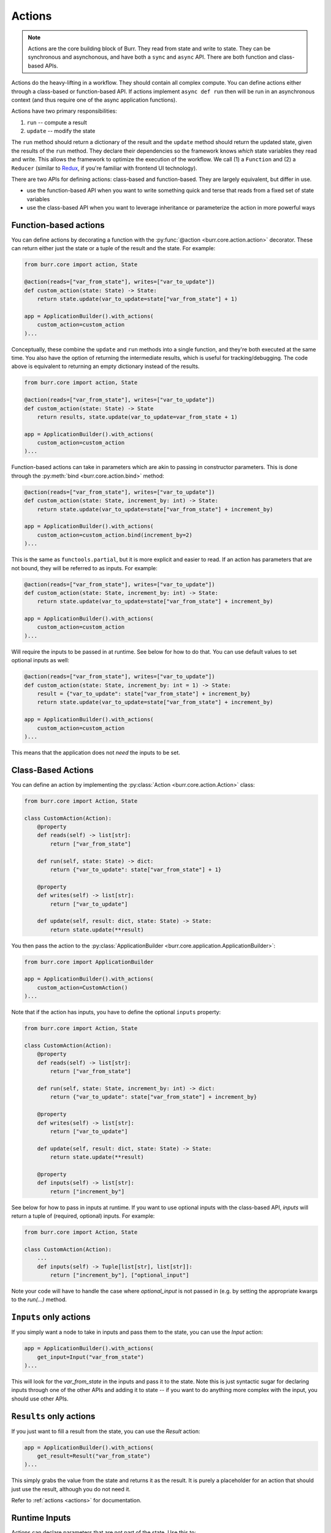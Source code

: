 =======
Actions
=======

.. _actions:

.. note::

    Actions are the core building block of Burr. They read from state and write to state.
    They can be synchronous and asynchonous, and have both a ``sync`` and ``async`` API.
    There are both function and class-based APIs.


Actions do the heavy-lifting in a workflow. They should contain all complex compute. You can define actions
either through a class-based or function-based API. If actions implement ``async def run`` then will be run in an
asynchronous context (and thus require one of the async application functions).

Actions have two primary responsibilities:

1. ``run`` -- compute a result
2. ``update`` -- modify the state

The ``run`` method should return a dictionary of the result and the ``update`` method should return
the updated state, given the results of the ``run`` method.
They declare their dependencies so the framework knows *which* state variables they read and write. This allows the
framework to optimize the execution of the workflow. We call (1) a ``Function`` and (2) a ``Reducer`` (similar to `Redux <https://redux.js.org/>`_, if you're familiar with frontend UI technology).

There are two APIs for defining actions: class-based and function-based. They are largely equivalent, but differ in use.

- use the function-based API when you want to write something quick and terse that reads from a fixed set of state variables
- use the class-based API when you want to leverage inheritance or parameterize the action in more powerful ways

----------------------
Function-based actions
----------------------

You can define actions by decorating a function with the :py:func:`@action <burr.core.action.action>` decorator. These
can return either just the state or a tuple of the result and the state. For example:

.. code-block:: python

    from burr.core import action, State

    @action(reads=["var_from_state"], writes=["var_to_update"])
    def custom_action(state: State) -> State:
        return state.update(var_to_update=state["var_from_state"] + 1)

    app = ApplicationBuilder().with_actions(
        custom_action=custom_action
    )...


Conceptually, these combine the ``update`` and ``run`` methods into a single function, and they're both executed at the same time.
You also have the option of returning the intermediate results, which is useful for tracking/debugging. The code
above is equivalent to returning an empty dictionary instead of the results.

.. code-block:: python

    from burr.core import action, State

    @action(reads=["var_from_state"], writes=["var_to_update"])
    def custom_action(state: State) -> State
        return results, state.update(var_to_update=var_from_state + 1)

    app = ApplicationBuilder().with_actions(
        custom_action=custom_action
    )...



Function-based actions can take in parameters which are akin to passing in constructor parameters. This is done through the :py:meth:`bind <burr.core.action.bind>` method:

.. code-block:: python

    @action(reads=["var_from_state"], writes=["var_to_update"])
    def custom_action(state: State, increment_by: int) -> State:
        return state.update(var_to_update=state["var_from_state"] + increment_by)

    app = ApplicationBuilder().with_actions(
        custom_action=custom_action.bind(increment_by=2)
    )...

This is the same as ``functools.partial``, but it is more explicit and easier to read. If an action has parameters that are not
bound, they will be referred to as inputs. For example:

.. code-block:: python

    @action(reads=["var_from_state"], writes=["var_to_update"])
    def custom_action(state: State, increment_by: int) -> State:
        return state.update(var_to_update=state["var_from_state"] + increment_by)

    app = ApplicationBuilder().with_actions(
        custom_action=custom_action
    )...

Will require the inputs to be passed in at runtime. See below for how to do that. You can use default values to set optional inputs as well:

.. code-block:: python

    @action(reads=["var_from_state"], writes=["var_to_update"])
    def custom_action(state: State, increment_by: int = 1) -> State:
        result = {"var_to_update": state["var_from_state"] + increment_by}
        return state.update(var_to_update=state["var_from_state"] + increment_by)

    app = ApplicationBuilder().with_actions(
        custom_action=custom_action
    )...

This means that the application does not *need* the inputs to be set.

-------------------
Class-Based Actions
-------------------

You can define an action by implementing the :py:class:`Action <burr.core.action.Action>` class:

.. code-block:: python

    from burr.core import Action, State

    class CustomAction(Action):
        @property
        def reads(self) -> list[str]:
            return ["var_from_state"]

        def run(self, state: State) -> dict:
            return {"var_to_update": state["var_from_state"] + 1}

        @property
        def writes(self) -> list[str]:
            return ["var_to_update"]

        def update(self, result: dict, state: State) -> State:
            return state.update(**result)

You then pass the action to the :py:class:`ApplicationBuilder <burr.core.application.ApplicationBuilder>`:

.. code-block:: python

    from burr.core import ApplicationBuilder

    app = ApplicationBuilder().with_actions(
        custom_action=CustomAction()
    )...


Note that if the action has inputs, you have to define the optional ``inputs`` property:

.. code-block:: python

    from burr.core import Action, State

    class CustomAction(Action):
        @property
        def reads(self) -> list[str]:
            return ["var_from_state"]

        def run(self, state: State, increment_by: int) -> dict:
            return {"var_to_update": state["var_from_state"] + increment_by}

        @property
        def writes(self) -> list[str]:
            return ["var_to_update"]

        def update(self, result: dict, state: State) -> State:
            return state.update(**result)

        @property
        def inputs(self) -> list[str]:
            return ["increment_by"]


See below for how to pass in inputs at runtime. If you want to use optional inputs with the class-based API, `inputs` will return a tuple
of (required, optional) inputs. For example:

.. code-block:: python

    from burr.core import Action, State

    class CustomAction(Action):
        ...
        def inputs(self) -> Tuple[list[str], list[str]]:
            return ["increment_by"], ["optional_input"]

Note your code will have to handle the case where `optional_input` is not passed in (e.g. by setting the appropriate kwargs to the `run(...)` method.

-----------------------
``Inputs`` only actions
-----------------------

If you simply want a node to take in inputs and pass them to the state, you can use the `Input` action:

.. code-block:: python

    app = ApplicationBuilder().with_actions(
        get_input=Input("var_from_state")
    )...

This will look for the `var_from_state` in the inputs and pass it to the state. Note this is just syntactic sugar
for declaring inputs through one of the other APIs and adding it to state -- if you want to do anything more complex
with the input, you should use other APIs.

------------------------
``Results`` only actions
------------------------

If you just want to fill a result from the state, you can use the `Result` action:

.. code-block:: python

    app = ApplicationBuilder().with_actions(
        get_result=Result("var_from_state")
    )...


This simply grabs the value from the state and returns it as the result. It is purely a placeholder
for an action that should just use the result, although you do not need it.

Refer to :ref:`actions <actions>` for documentation.


.. _inputref:

--------------
Runtime Inputs
--------------

Actions can declare parameters that are not part of the state. Use this to:

1. Provide variables that can be bound to an action. E.g. API clients, DB clients, etc.
2. Provide inputs that are required as part of the application to function, e.g. human input, configuration, etc.

For example using the function based API, consider the following action:

.. code-block:: python

    @action(reads=["..."], writes=["..."])
    def my_action(state: State, client: Client, prompt: str) -> State:
        """client & `prompt` here are something we need to pass in."""
        context = client.get_data(state["..."])
        result = llm_call(prompt, context) # some LLM call...
        return state.update(**result)

We need to pass in `client` and `prompt` somehow. Here are the ways to do that:

.. code-block:: python


    # (1) bind values
    app = (
        ApplicationBuilder()
          # we can "bind" values to an action
          .with_actions(my_action=my_action.bind(client=client))
        ...
        .build()
    )

    # (2) pass them in at runtime
    app.run( # or app.step, app.iterate, app.astep, etc.\n"
        halt_..., # your halt logic\n"
        inputs={"prompt": "this will be passed into `prompt`"} # <-- we pass in values here
    )

For instance, say you have a chatbot. The first step will likely declare the ``input`` parameter ``prompt`` --
it will take that, process it, and put the result in state. The subsequent steps will read the result of that from state.
